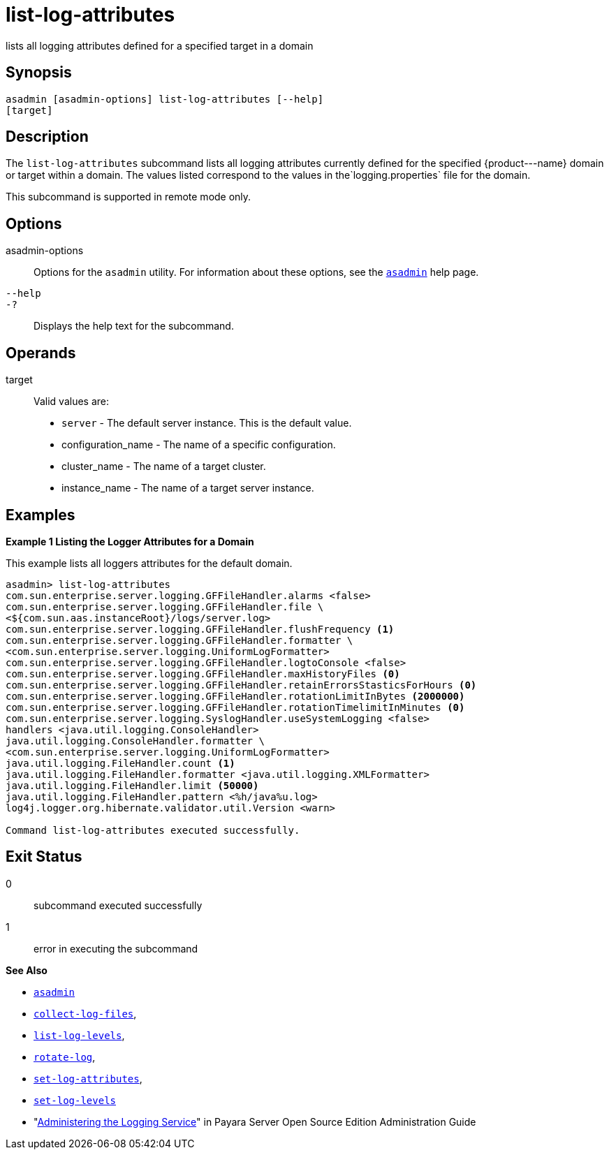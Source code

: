 [[list-log-attributes]]
= list-log-attributes

lists all logging attributes defined for a specified target in a domain

[[synopsis]]
== Synopsis

[source,shell]
----
asadmin [asadmin-options] list-log-attributes [--help] 
[target]
----

[[description]]
== Description

The `list-log-attributes` subcommand lists all logging attributes currently defined for the specified \{product---name} domain or target
within a domain. The values listed correspond to the values in the`logging.properties` file for the domain.

This subcommand is supported in remote mode only.

[[options]]
== Options

asadmin-options::
  Options for the `asadmin` utility. For information about these options, see the xref:asadmin.adoc#asadmin-1m[`asadmin`] help page.
`--help`::
`-?`::
  Displays the help text for the subcommand.

[[operands]]
== Operands

target::
  Valid values are: +
  * `server` - The default server instance. This is the default value.
  * configuration_name - The name of a specific configuration.
  * cluster_name - The name of a target cluster.
  * instance_name - The name of a target server instance.

[[examples]]
== Examples

*Example 1 Listing the Logger Attributes for a Domain*

This example lists all loggers attributes for the default domain.

[source,shell]
----
asadmin> list-log-attributes
com.sun.enterprise.server.logging.GFFileHandler.alarms <false>
com.sun.enterprise.server.logging.GFFileHandler.file \
<${com.sun.aas.instanceRoot}/logs/server.log>
com.sun.enterprise.server.logging.GFFileHandler.flushFrequency <1>
com.sun.enterprise.server.logging.GFFileHandler.formatter \
<com.sun.enterprise.server.logging.UniformLogFormatter>
com.sun.enterprise.server.logging.GFFileHandler.logtoConsole <false>
com.sun.enterprise.server.logging.GFFileHandler.maxHistoryFiles <0>
com.sun.enterprise.server.logging.GFFileHandler.retainErrorsStasticsForHours <0>
com.sun.enterprise.server.logging.GFFileHandler.rotationLimitInBytes <2000000>
com.sun.enterprise.server.logging.GFFileHandler.rotationTimelimitInMinutes <0>
com.sun.enterprise.server.logging.SyslogHandler.useSystemLogging <false>
handlers <java.util.logging.ConsoleHandler>
java.util.logging.ConsoleHandler.formatter \
<com.sun.enterprise.server.logging.UniformLogFormatter>
java.util.logging.FileHandler.count <1>
java.util.logging.FileHandler.formatter <java.util.logging.XMLFormatter>
java.util.logging.FileHandler.limit <50000>
java.util.logging.FileHandler.pattern <%h/java%u.log>
log4j.logger.org.hibernate.validator.util.Version <warn>

Command list-log-attributes executed successfully.
----

[[exit-status]]
== Exit Status

0::
  subcommand executed successfully
1::
  error in executing the subcommand

*See Also*

* xref:asadmin.adoc#asadmin-1m[`asadmin`]
* xref:collect-log-files.adoc#collect-log-files[`collect-log-files`],
* xref:list-log-levels.adoc#list-log-levels[`list-log-levels`],
* xref:rotate-log.adoc#rotate-log[`rotate-log`],
* xref:set-log-attributes.adoc#set-log-attributes[`set-log-attributes`],
* xref:set-log-levels.adoc#set-log-levels[`set-log-levels`]
* "xref:docs:administration-guide:logging.adoc#administering-the-logging-service[Administering the Logging Service]" in Payara Server Open Source Edition Administration Guide


